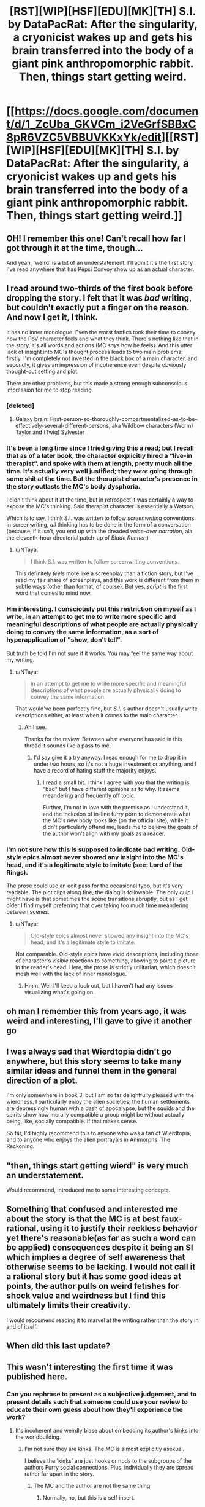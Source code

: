 #+TITLE: [RST][WIP][HSF][EDU][MK][TH] S.I. by DataPacRat: After the singularity, a cryonicist wakes up and gets his brain transferred into the body of a giant pink anthropomorphic rabbit. Then, things start getting weird.

* [[https://docs.google.com/document/d/1_ZcUba_GKVCm_i2VeGrfSBBxC8pR6VZC5VBBUVKKxYk/edit][[RST][WIP][HSF][EDU][MK][TH] S.I. by DataPacRat: After the singularity, a cryonicist wakes up and gets his brain transferred into the body of a giant pink anthropomorphic rabbit. Then, things start getting weird.]]
:PROPERTIES:
:Author: erwgv3g34
:Score: 28
:DateUnix: 1599839640.0
:DateShort: 2020-Sep-11
:END:

** OH! I remember this one! Can't recall how far I got through it at the time, though...

And yeah, 'weird' is a bit of an understatement. I'll admit it's the first story I've read anywhere that has Pepsi Convoy show up as an actual character.
:PROPERTIES:
:Author: Geminii27
:Score: 16
:DateUnix: 1599845433.0
:DateShort: 2020-Sep-11
:END:


** I read around two-thirds of the first book before dropping the story. I felt that it was /bad/ writing, but couldn't exactly put a finger on the reason. And now I get it, I think.

It has no inner monologue. Even the worst fanfics took their time to convey how the PoV character feels and what they think. There's nothing like that in the story, it's all words and actions (MC /says/ how he feels). And this utter lack of insight into MC's thought process leads to two main problems: firstly, I'm completely not invested in the black box of a main character, and secondly, it gives an impression of incoherence even despite obviously thought-out setting and plot.

There are other problems, but this made a strong enough subconscious impression for me to stop reading.
:PROPERTIES:
:Author: NTaya
:Score: 23
:DateUnix: 1599862307.0
:DateShort: 2020-Sep-12
:END:

*** [deleted]
:PROPERTIES:
:Score: 23
:DateUnix: 1599888733.0
:DateShort: 2020-Sep-12
:END:

**** Galaxy brain: First-person-so-thoroughly-compartmentalized-as-to-be-effectively-several-different-persons, aka Wildbow characters (Worm) Taylor and (Twig) Sylvester
:PROPERTIES:
:Author: BavarianBarbarian_
:Score: 5
:DateUnix: 1599936013.0
:DateShort: 2020-Sep-12
:END:


*** It's been a long time since I tried giving this a read; but I recall that as of a later book, the character explicitly hired a “live-in therapist”, and spoke with them at length, pretty much all the time. It's actually very well justified; they /were/ going through some shit at the time. But the therapist character's presence in the story outlasts the MC's body dysphoria.

I didn't think about it at the time, but in retrospect it was certainly a way to expose the MC's thinking. Said therapist character is essentially a Watson.

Which is to say, I think S.I. was written to follow /screenwriting/ conventions. In screenwriting, /all/ thinking has to be done in the form of a conversation (because, if it isn't, you end up with the dreaded /voice-over narration/, ala the eleventh-hour directorial patch-up of /Blade Runner/.)
:PROPERTIES:
:Author: derefr
:Score: 13
:DateUnix: 1599918382.0
:DateShort: 2020-Sep-12
:END:

**** u/NTaya:
#+begin_quote
  I think S.I. was written to follow screenwriting conventions.
#+end_quote

This definitely /feels/ more like a screenplay than a fiction story, but I've read my fair share of screenplays, and this work is different from them in subtle ways (other than format, of course). But yes, /script/ is the first word that comes to mind now.
:PROPERTIES:
:Author: NTaya
:Score: 6
:DateUnix: 1599919591.0
:DateShort: 2020-Sep-12
:END:


*** Hm interesting. I consciously put this restriction on myself as I write, in an attempt to get me to write more specific and meaningful descriptions of what people are actually physically doing to convey the same information, as a sort of hyperapplication of "show, don't tell".

But truth be told I'm not sure if it works. You may feel the same way about my writing.
:PROPERTIES:
:Author: lolbifrons
:Score: 5
:DateUnix: 1599917919.0
:DateShort: 2020-Sep-12
:END:

**** u/NTaya:
#+begin_quote
  in an attempt to get me to write more specific and meaningful descriptions of what people are actually physically doing to convey the same information
#+end_quote

That would've been perfectly fine, but /S.I./'s author doesn't usually write descriptions either, at least when it comes to the main character.
:PROPERTIES:
:Author: NTaya
:Score: 6
:DateUnix: 1599919414.0
:DateShort: 2020-Sep-12
:END:

***** Ah I see.

Thanks for the review. Between what everyone has said in this thread it sounds like a pass to me.
:PROPERTIES:
:Author: lolbifrons
:Score: 3
:DateUnix: 1599950599.0
:DateShort: 2020-Sep-13
:END:

****** I'd say give it a try anyway. I read enough for me to drop it in under two hours, so it's not a huge investment or anything, and I have a record of hating stuff the majority enjoys.
:PROPERTIES:
:Author: NTaya
:Score: 3
:DateUnix: 1599951354.0
:DateShort: 2020-Sep-13
:END:

******* I read a small bit. I think I agree with you that the writing is "bad" but I have different opinions as to why. It seems meandering and frequently off topic.

Further, I'm not in love with the premise as I understand it, and the inclusion of in-line furry porn to demonstrate what the MC's new body looks like (on the official site), while it didn't particularly offend me, leads me to believe the goals of the author won't align with my goals as a reader.
:PROPERTIES:
:Author: lolbifrons
:Score: 3
:DateUnix: 1599961573.0
:DateShort: 2020-Sep-13
:END:


*** I'm not sure how this is supposed to indicate bad writing. Old-style epics almost never showed any insight into the MC's head, and it's a legitimate style to imitate (see: Lord of the Rings).

The prose could use an edit pass for the occasional typo, but it's very readable. The plot clips along fine, the dialog is followable. The only quip I might have is that sometimes the scene transitions abruptly, but as I get older I find myself preferring that over taking too much time meandering between scenes.
:PROPERTIES:
:Author: ketura
:Score: 3
:DateUnix: 1599921690.0
:DateShort: 2020-Sep-12
:END:

**** u/NTaya:
#+begin_quote
  Old-style epics almost never showed any insight into the MC's head, and it's a legitimate style to imitate.
#+end_quote

Not comparable. Old-style epics have vivid descriptions, including those of character's /visible/ reactions to something, allowing to paint a picture in the reader's head. Here, the prose is strictly utilitarian, which doesn't mesh well with the lack of inner monologue.
:PROPERTIES:
:Author: NTaya
:Score: 4
:DateUnix: 1599922939.0
:DateShort: 2020-Sep-12
:END:

***** Hmm. Well I'll keep a look out, but I haven't had any issues visualizing what's going on.
:PROPERTIES:
:Author: ketura
:Score: 3
:DateUnix: 1599923494.0
:DateShort: 2020-Sep-12
:END:


** oh man I remember this from years ago, it was weird and interesting, I'll gave to give it another go
:PROPERTIES:
:Author: DiscyD3rp
:Score: 7
:DateUnix: 1599868507.0
:DateShort: 2020-Sep-12
:END:


** I was always sad that Wierdtopia didn't go anywhere, but this story seems to take many similar ideas and funnel them in the general direction of a plot.

I'm only somewhere in book 3, but I am so far delightfully pleased with the wierdness. I particularly enjoy the alien societies; the human settlements are depressingly human with a dash of apocalypse, but the squids and the spirits show how morally compatible a group might be without actually being, like, socially compatible. If that makes sense.

So far, I'd highly recommend this to anyone who was a fan of Wierdtopia, and to anyone who enjoys the alien portrayals in Animorphs: The Reckoning.
:PROPERTIES:
:Author: ketura
:Score: 4
:DateUnix: 1599920997.0
:DateShort: 2020-Sep-12
:END:


** "then, things start getting wierd" is very much an understatement.

Would recommend, introduced me to some interesting concepts.
:PROPERTIES:
:Author: GaBeRockKing
:Score: 8
:DateUnix: 1599843284.0
:DateShort: 2020-Sep-11
:END:


** Something that confused and interested me about the story is that the MC is at best faux-rational, using it to justify their reckless behavior yet there's reasonable(as far as such a word can be applied) consequences despite it being an SI which implies a degree of self awareness that otherwise seems to be lacking. I would not call it a rational story but it has some good ideas at points, the author pulls on weird fetishes for shock value and weirdness but I find this ultimately limits their creativity.

I would reccomend reading it to marvel at the writing rather than the story in and of itself.
:PROPERTIES:
:Author: OnlyEvonix
:Score: 3
:DateUnix: 1601095209.0
:DateShort: 2020-Sep-26
:END:


** When did this last update?
:PROPERTIES:
:Author: nolrai
:Score: 2
:DateUnix: 1599974618.0
:DateShort: 2020-Sep-13
:END:


** This wasn't interesting the first time it was published here.
:PROPERTIES:
:Author: VorpalAuroch
:Score: -13
:DateUnix: 1599848346.0
:DateShort: 2020-Sep-11
:END:

*** Can you rephrase to present as a subjective judgement, and to present details such that someone could use your review to educate their own guess about how they'll experience the work?
:PROPERTIES:
:Author: narfanator
:Score: 20
:DateUnix: 1599853162.0
:DateShort: 2020-Sep-12
:END:

**** It's incoherent and weirdly blase about embedding its author's kinks into the worldbuilding.
:PROPERTIES:
:Author: VorpalAuroch
:Score: 12
:DateUnix: 1599853845.0
:DateShort: 2020-Sep-12
:END:

***** I'm not sure they are kinks. The MC is almost explicitly asexual.

I believe the 'kinks' are just hooks or nods to the subgroups of the authors Furry social connections. Plus, individually they are spread rather far apart in the story.
:PROPERTIES:
:Author: AcerM
:Score: 7
:DateUnix: 1599856921.0
:DateShort: 2020-Sep-12
:END:

****** The MC and the author are not the same thing.
:PROPERTIES:
:Author: VorpalAuroch
:Score: 12
:DateUnix: 1599857004.0
:DateShort: 2020-Sep-12
:END:

******* Normally, no, but this is a self insert.
:PROPERTIES:
:Author: -Vecht-
:Score: 5
:DateUnix: 1599909561.0
:DateShort: 2020-Sep-12
:END:


****** Spoiled for slightly nsfw:

I was going to dispute this post, with something along the lines of 'it seems weird for the protagonist to be forced to continually wear a diaper, and also end up anal vored by an ostrich woman (who is explicitly attracted to the protagonist), just as a nod to the furry community'. Like, if I write a story where the twinkish hero is subjected to the wiles of a tribe of large-chested amazonian women, it'd be reasonable to assume some prurient interest, even if it's ultimately a minor plot point that the protag himself doesn't seem to hold interest in. But then I realized that that was actually a different story by the same author, posted here quite some time ago, and that this is one I haven't read before. I haven't decided how that impacts the point.

e: Not a value judgement, though. That story (Weirdtopia) was otherwise pretty enjoyable, and at their worst the fetishes touched upon just made me roll my eyes.
:PROPERTIES:
:Author: reaper7876
:Score: 14
:DateUnix: 1599876752.0
:DateShort: 2020-Sep-12
:END:


****** I share many of the same kinks as the author, and I can confirm they are kinks. Lots of transformation kinkery in this work. You can find many [[https://www.datapacrat.com/Art/Fiction/STORIES/][archived TF erotica]] on their [[https://www.datapacrat.com/][website]] (including the very first [[https://www.datapacrat.com/Art/Fiction/STORIES/TG/ALONE-ON.HTM][TG story (AKA magical transgender transformation erotica)]] that led me to question my gender).

You can find the same kind of material on [[/r/transformation]] and [[/r/gendertransformation]] (NSFW, obviously).

Nothing wrong with it, imo, but it might limit the broad appeal. Especially for those who are sex-averse.
:PROPERTIES:
:Author: threefriend
:Score: 9
:DateUnix: 1599884297.0
:DateShort: 2020-Sep-12
:END:


***** Oh is that all?
:PROPERTIES:
:Author: SeraphimNoted
:Score: 6
:DateUnix: 1599854809.0
:DateShort: 2020-Sep-12
:END:


***** Cool. And the other part of my request?
:PROPERTIES:
:Author: narfanator
:Score: 0
:DateUnix: 1599854969.0
:DateShort: 2020-Sep-12
:END:

****** [removed]
:PROPERTIES:
:Score: -10
:DateUnix: 1599856574.0
:DateShort: 2020-Sep-12
:END:

******* My apologies for coming off that way to you. Here, I'll rephrase:

How do you feel about rephrasing your commentary as a subjective judgement?
:PROPERTIES:
:Author: narfanator
:Score: 4
:DateUnix: 1599860605.0
:DateShort: 2020-Sep-12
:END:

******** [removed]
:PROPERTIES:
:Score: -5
:DateUnix: 1599862173.0
:DateShort: 2020-Sep-12
:END:

********* I'd really appreciate if you put more effort into not being hostile, even if you think that someone else is being hostile to you. This isn't the kind of behavior that's good for discourse.

I personally don't think that it's reasonable for negative judgments (or judgments in general) to /always/ be phrased as subjective, and think you'd have been fine just saying that and walking away. (Though yes, it's more diplomatic to just append "I think" to your statements.)
:PROPERTIES:
:Author: alexanderwales
:Score: 6
:DateUnix: 1599885991.0
:DateShort: 2020-Sep-12
:END:

********** I deliberately endorse being hostile, here.
:PROPERTIES:
:Author: VorpalAuroch
:Score: -10
:DateUnix: 1599900115.0
:DateShort: 2020-Sep-12
:END:

*********** Why?
:PROPERTIES:
:Author: traverseda
:Score: 3
:DateUnix: 1599960269.0
:DateShort: 2020-Sep-13
:END:

************ Because passive-aggressive bullshit deserves zero tolerance.
:PROPERTIES:
:Author: VorpalAuroch
:Score: -2
:DateUnix: 1599978269.0
:DateShort: 2020-Sep-13
:END:


********* I mean you know the author is a member of this community right?

So when you just drive-by say "this is shitty" not only are you being rude to the author you're also not providing any kind of useful commentary. You're just saying "I, some random internet person, think this is dumb and that you're dumb". Not only could you have said the same thing more diplomatically, you could have added some actual useful content to your message. "I didn't like it because for these reasons". Not only is using an "I" statement like that a more diplomatic way to put it, it also means that you're sharing useful feedback, both for the author and for anyone who might be considering reading this.
:PROPERTIES:
:Author: traverseda
:Score: 9
:DateUnix: 1599873459.0
:DateShort: 2020-Sep-12
:END:

********** u/VorpalAuroch:
#+begin_quote
  Not only is using an "I" statement like that a more diplomatic way to put it
#+end_quote

The only thing that phrasing shows is that you consider infantilizing your interlocutors a good thing and enjoy using structured codes of speech as bludgeons to bully others. It is /always/ a hostile act.
:PROPERTIES:
:Author: VorpalAuroch
:Score: -9
:DateUnix: 1599900902.0
:DateShort: 2020-Sep-12
:END:

*********** Another opinion stated as a fact.
:PROPERTIES:
:Author: Bowbreaker
:Score: 5
:DateUnix: 1599923582.0
:DateShort: 2020-Sep-12
:END:
